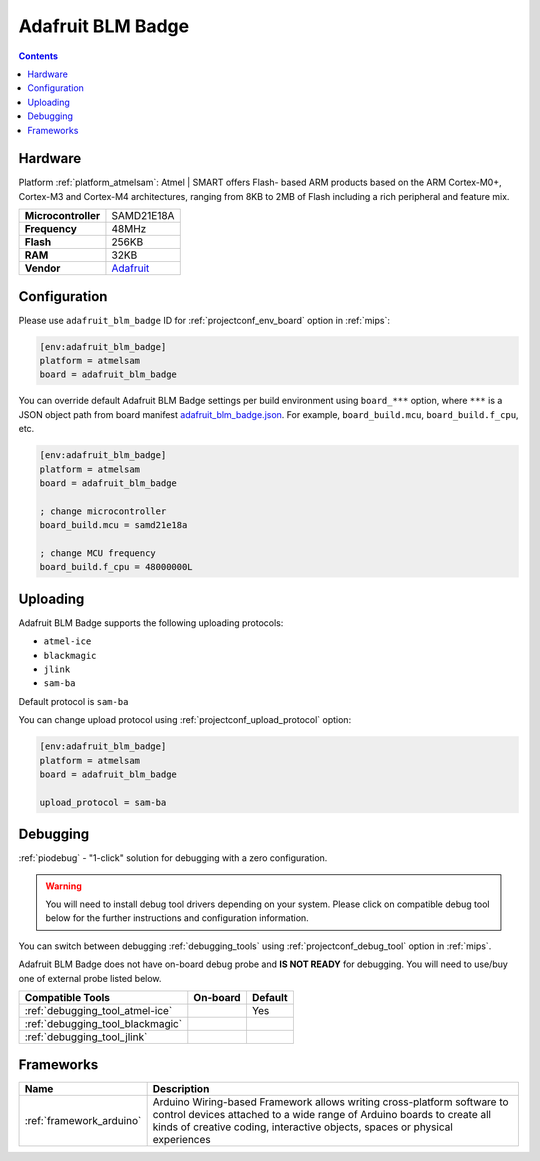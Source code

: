 
.. _board_atmelsam_adafruit_blm_badge:

Adafruit BLM Badge
==================

.. contents::

Hardware
--------

Platform :ref:`platform_atmelsam`: Atmel | SMART offers Flash- based ARM products based on the ARM Cortex-M0+, Cortex-M3 and Cortex-M4 architectures, ranging from 8KB to 2MB of Flash including a rich peripheral and feature mix.

.. list-table::

  * - **Microcontroller**
    - SAMD21E18A
  * - **Frequency**
    - 48MHz
  * - **Flash**
    - 256KB
  * - **RAM**
    - 32KB
  * - **Vendor**
    - `Adafruit <https://www.adafruit.com/blacklivesmatter?utm_source=platformio.org&utm_medium=docs>`__


Configuration
-------------

Please use ``adafruit_blm_badge`` ID for :ref:`projectconf_env_board` option in :ref:`mips`:

.. code-block:: ini

  [env:adafruit_blm_badge]
  platform = atmelsam
  board = adafruit_blm_badge

You can override default Adafruit BLM Badge settings per build environment using
``board_***`` option, where ``***`` is a JSON object path from
board manifest `adafruit_blm_badge.json <https://github.com/platformio/platform-atmelsam/blob/master/boards/adafruit_blm_badge.json>`_. For example,
``board_build.mcu``, ``board_build.f_cpu``, etc.

.. code-block:: ini

  [env:adafruit_blm_badge]
  platform = atmelsam
  board = adafruit_blm_badge

  ; change microcontroller
  board_build.mcu = samd21e18a

  ; change MCU frequency
  board_build.f_cpu = 48000000L


Uploading
---------
Adafruit BLM Badge supports the following uploading protocols:

* ``atmel-ice``
* ``blackmagic``
* ``jlink``
* ``sam-ba``

Default protocol is ``sam-ba``

You can change upload protocol using :ref:`projectconf_upload_protocol` option:

.. code-block:: ini

  [env:adafruit_blm_badge]
  platform = atmelsam
  board = adafruit_blm_badge

  upload_protocol = sam-ba

Debugging
---------

:ref:`piodebug` - "1-click" solution for debugging with a zero configuration.

.. warning::
    You will need to install debug tool drivers depending on your system.
    Please click on compatible debug tool below for the further
    instructions and configuration information.

You can switch between debugging :ref:`debugging_tools` using
:ref:`projectconf_debug_tool` option in :ref:`mips`.

Adafruit BLM Badge does not have on-board debug probe and **IS NOT READY** for debugging. You will need to use/buy one of external probe listed below.

.. list-table::
  :header-rows:  1

  * - Compatible Tools
    - On-board
    - Default
  * - :ref:`debugging_tool_atmel-ice`
    -
    - Yes
  * - :ref:`debugging_tool_blackmagic`
    -
    -
  * - :ref:`debugging_tool_jlink`
    -
    -

Frameworks
----------
.. list-table::
    :header-rows:  1

    * - Name
      - Description

    * - :ref:`framework_arduino`
      - Arduino Wiring-based Framework allows writing cross-platform software to control devices attached to a wide range of Arduino boards to create all kinds of creative coding, interactive objects, spaces or physical experiences
